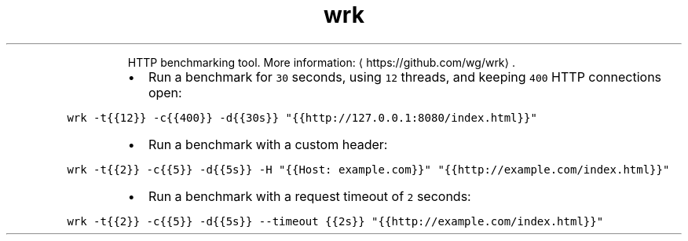 .TH wrk
.PP
.RS
HTTP benchmarking tool.
More information: \[la]https://github.com/wg/wrk\[ra]\&.
.RE
.RS
.IP \(bu 2
Run a benchmark for \fB\fC30\fR seconds, using \fB\fC12\fR threads, and keeping \fB\fC400\fR HTTP connections open:
.RE
.PP
\fB\fCwrk \-t{{12}} \-c{{400}} \-d{{30s}} "{{http://127.0.0.1:8080/index.html}}"\fR
.RS
.IP \(bu 2
Run a benchmark with a custom header:
.RE
.PP
\fB\fCwrk \-t{{2}} \-c{{5}} \-d{{5s}} \-H "{{Host: example.com}}" "{{http://example.com/index.html}}"\fR
.RS
.IP \(bu 2
Run a benchmark with a request timeout of \fB\fC2\fR seconds:
.RE
.PP
\fB\fCwrk \-t{{2}} \-c{{5}} \-d{{5s}} \-\-timeout {{2s}} "{{http://example.com/index.html}}"\fR
